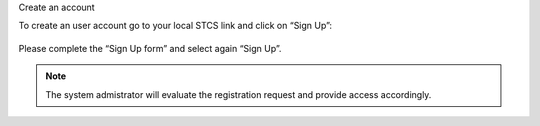 Create an account

To create an user account go to your local STCS link and click on “Sign Up”:

 .. image:: signup.png

Please complete the “Sign Up form” and select again “Sign Up”.
 
.. note:: The system admistrator will evaluate the registration request and provide access accordingly.





